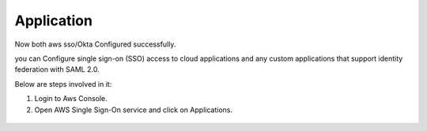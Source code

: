 Application
=======

Now both aws sso/Okta Configured successfully.

you can Configure single sign-on (SSO) access to cloud applications and any custom applications that support identity federation with SAML 2.0.

Below are steps involved in it:

1. Login to Aws Console.
2. Open AWS Single Sign-On service and click on Applications.

.. figure:: ../../_assets/configuration/aws-sso/aws_sso_app.PNG
   :alt: aws sso
   :width: 60%
